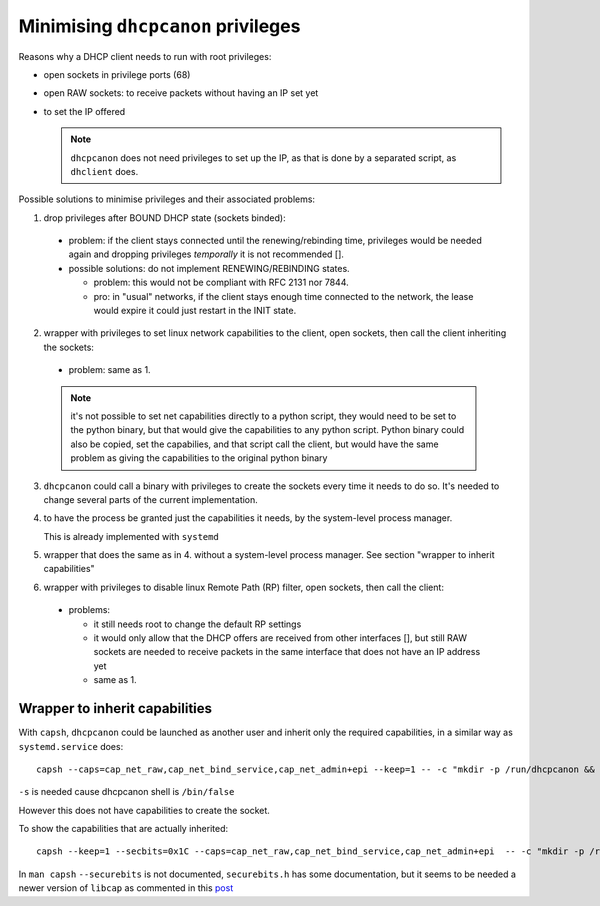 .. _privileges:

Minimising ``dhcpcanon`` privileges
====================================

Reasons why a DHCP client needs to run with root privileges:

* open sockets in privilege ports (68)
* open RAW sockets: to receive packets without having an IP set yet
* to set the IP offered

  .. note::

     ``dhcpcanon`` does not need privileges to set up the IP, as that is done
     by a separated script, as ``dhclient`` does.

Possible solutions to minimise privileges and their associated problems:

1. drop privileges after BOUND DHCP state (sockets binded):
 * problem: if the client stays connected until the renewing/rebinding time,
   privileges would be needed again and dropping privileges `temporally` it is
   not recommended [].
 * possible solutions: do not implement RENEWING/REBINDING states.

   * problem: this would not be compliant with RFC 2131 nor 7844.
   * pro: in "usual" networks, if the client stays enough time
     connected to the network, the lease would expire it could just restart in the
     INIT state.

     .. todo::

        which would be the associated problems to this solution?

2. wrapper with privileges to set linux network capabilities to the client,
   open sockets, then call the client inheriting the sockets:
  * problem: same as 1.

  .. note::

     it's not possible to set net capabilities directly to a python script,
     they would need to be set to the python binary, but that would give the
     capabilities to any python script.
     Python binary could also be copied, set the capabilies, and that script call
     the client, but would have the same problem as giving the capabilities to
     the original python binary

3. ``dhcpcanon`` could call a binary with privileges to create the sockets
   every time it needs to do so.
   It's needed to change several parts of the current implementation.

4. to have the process be granted just the capabilities it needs,
   by the system-level process manager.

   This is already implemented with ``systemd``

5. wrapper that does the same as in 4. without a system-level process
   manager. See section "wrapper to inherit capabilities"

6. wrapper with privileges to disable linux Remote Path (RP) filter,
   open sockets, then call the client:
  * problems:

    * it still needs root to change the default RP settings
    * it would only allow that the DHCP offers are received from other interfaces
      [], but still RAW sockets are needed to receive packets in the
      same interface that does not have an IP address yet
    * same as 1.

Wrapper to inherit capabilities
--------------------------------

With ``capsh``, ``dhcpcanon`` could be launched as another user and
inherit only the required capabilities, in a similar way as
``systemd.service`` does::

    capsh --caps=cap_net_raw,cap_net_bind_service,cap_net_admin+epi --keep=1 -- -c "mkdir -p /run/dhcpcanon && cd /run/dhcpcanon && su -c 'exec /sbin/dhcpcanon enp0s25' -s /bin/sh dhcpcanon"

``-s`` is needed cause dhcpcanon shell is ``/bin/false``

However this does not have capabilities to create the socket.

To show the capabilities that are actually inherited::

    capsh --keep=1 --secbits=0x1C --caps=cap_net_raw,cap_net_bind_service,cap_net_admin+epi  -- -c "mkdir -p /run/dhcpcanon && cd /run/dhcpcanon && su -c '/sbin/capsh --print' -s /bin/sh dhcpcanon"

In ``man capsh`` ``--securebits`` is not documented, ``securebits.h``
has some documentation, but it seems to be needed a newer version of
``libcap`` as commented in this `post <https://unix.stackexchange.com/questions/196483/how-do-i-use-capsh-i-am-trying-to-run-an-unprivileged-ping-with-minimal-capabi>`_
